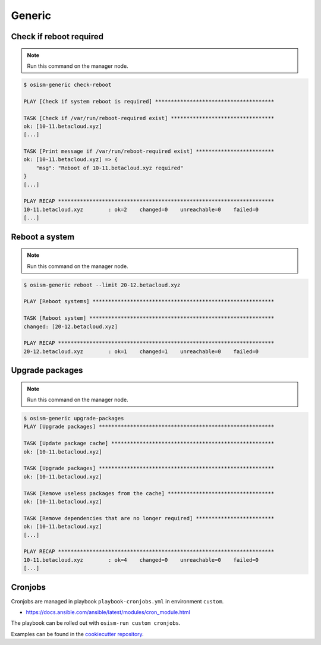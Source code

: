 =======
Generic
=======

Check if reboot required
========================

.. note:: Run this command on the manager node.

.. code-block:: console

   $ osism-generic check-reboot

   PLAY [Check if system reboot is required] **************************************

   TASK [Check if /var/run/reboot-required exist] *********************************
   ok: [10-11.betacloud.xyz]
   [...]

   TASK [Print message if /var/run/reboot-required exist] *************************
   ok: [10-11.betacloud.xyz] => {
       "msg": "Reboot of 10-11.betacloud.xyz required"
   }
   [...]

   PLAY RECAP *********************************************************************
   10-11.betacloud.xyz        : ok=2    changed=0    unreachable=0    failed=0
   [...]

Reboot a system
===============

.. note:: Run this command on the manager node.

.. code-block:: console

   $ osism-generic reboot --limit 20-12.betacloud.xyz

   PLAY [Reboot systems] **********************************************************

   TASK [Reboot system] ***********************************************************
   changed: [20-12.betacloud.xyz]

   PLAY RECAP *********************************************************************
   20-12.betacloud.xyz        : ok=1    changed=1    unreachable=0    failed=0

Upgrade packages
================

.. note:: Run this command on the manager node.

.. code-block:: console

   $ osism-generic upgrade-packages
   PLAY [Upgrade packages] ********************************************************

   TASK [Update package cache] ****************************************************
   ok: [10-11.betacloud.xyz]

   TASK [Upgrade packages] ********************************************************
   ok: [10-11.betacloud.xyz]

   TASK [Remove useless packages from the cache] **********************************
   ok: [10-11.betacloud.xyz]

   TASK [Remove dependencies that are no longer required] *************************
   ok: [10-11.betacloud.xyz]
   [...]

   PLAY RECAP *********************************************************************
   10-11.betacloud.xyz        : ok=4    changed=0    unreachable=0    failed=0
   [...]

Cronjobs
========

Cronjobs are managed in playbook ``playbook-cronjobs.yml`` in environment ``custom``.

* https://docs.ansible.com/ansible/latest/modules/cron_module.html

The playbook can be rolled out with ``osism-run custom cronjobs``.

Examples can be found in the `cookiecutter repository <https://github.com/osism/cfg-cookiecutter/blob/master/cfg-%7B%7Bcookiecutter.project_name%7D%7D/environments/custom/playbook-cronjobs.yml>`_.
